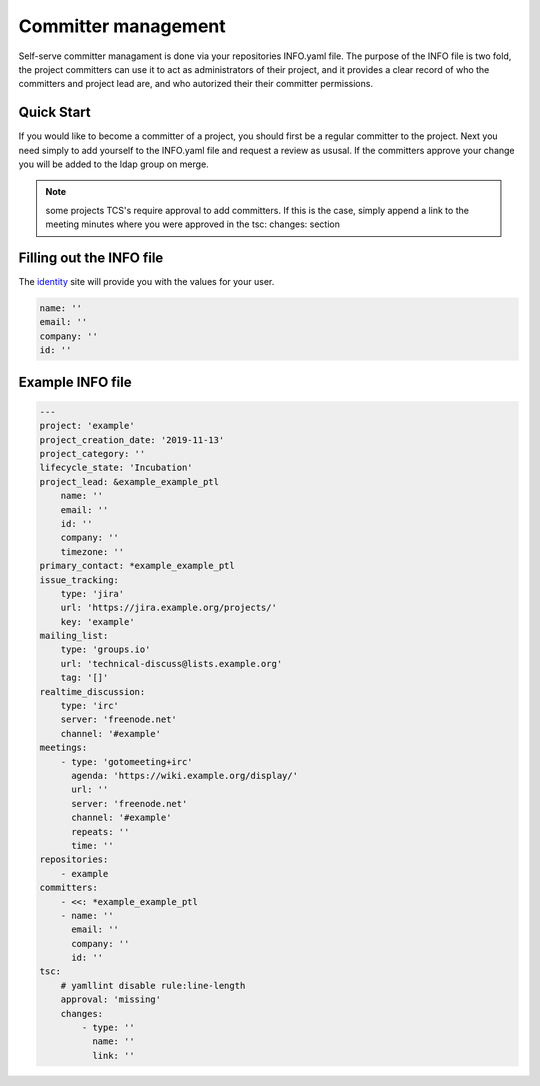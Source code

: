 .. _committer-management:

####################
Committer management
####################

Self-serve committer managament is done via your repositories INFO.yaml file.
The purpose of the INFO file is two fold, the project committers can use it to act as
administrators of their project, and it provides a clear record of who the committers
and project lead are, and who autorized their their committer permissions.

Quick Start
===========

If you would like to become a committer of a project, you should first be a regular committer to the project. Next you need simply to add yourself to the INFO.yaml file and request a review as ususal. If the committers approve your change you will be added to the ldap group on merge.

.. note::

    some projects TCS's require approval to add committers.
    If this is the case, simply append a link to the meeting minutes
    where you were approved in the tsc: changes: section

Filling out the INFO file
=========================

The identity_ site will provide you with the values for your user.

.. _identity: https://identity.linuxfoundation.org/

.. code-block:: yaml

    name: ''
    email: ''
    company: ''
    id: ''


Example INFO file
=================

.. code-block:: yaml

    ---
    project: 'example'
    project_creation_date: '2019-11-13'
    project_category: ''
    lifecycle_state: 'Incubation'
    project_lead: &example_example_ptl
        name: ''
        email: ''
        id: ''
        company: ''
        timezone: ''
    primary_contact: *example_example_ptl
    issue_tracking:
        type: 'jira'
        url: 'https://jira.example.org/projects/'
        key: 'example'
    mailing_list:
        type: 'groups.io'
        url: 'technical-discuss@lists.example.org'
        tag: '[]'
    realtime_discussion:
        type: 'irc'
        server: 'freenode.net'
        channel: '#example'
    meetings:
        - type: 'gotomeeting+irc'
          agenda: 'https://wiki.example.org/display/'
          url: ''
          server: 'freenode.net'
          channel: '#example'
          repeats: ''
          time: ''
    repositories:
        - example
    committers:
        - <<: *example_example_ptl
        - name: ''
          email: ''
          company: ''
          id: ''
    tsc:
        # yamllint disable rule:line-length
        approval: 'missing'
        changes:
            - type: ''
              name: ''
              link: ''

